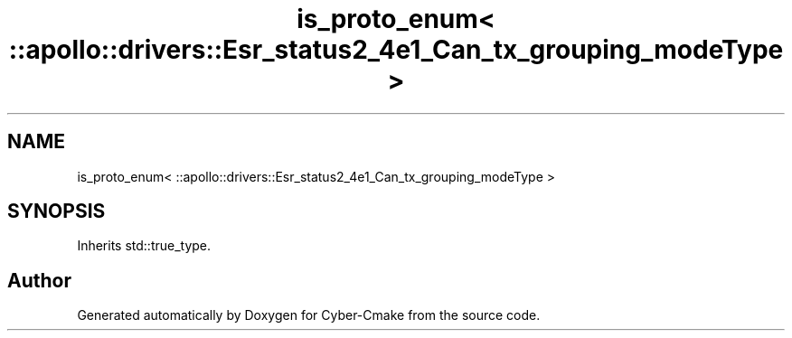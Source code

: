 .TH "is_proto_enum< ::apollo::drivers::Esr_status2_4e1_Can_tx_grouping_modeType >" 3 "Sun Sep 3 2023" "Version 8.0" "Cyber-Cmake" \" -*- nroff -*-
.ad l
.nh
.SH NAME
is_proto_enum< ::apollo::drivers::Esr_status2_4e1_Can_tx_grouping_modeType >
.SH SYNOPSIS
.br
.PP
.PP
Inherits std::true_type\&.

.SH "Author"
.PP 
Generated automatically by Doxygen for Cyber-Cmake from the source code\&.
